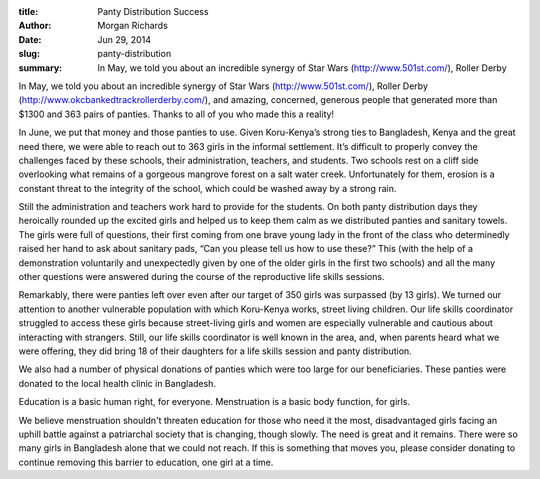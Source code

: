 :title: Panty Distribution Success
:author: Morgan Richards
:date: Jun 29, 2014
:slug: panty-distribution
 
:summary: In May, we told you about an incredible synergy of Star Wars (http://www.501st.com/), Roller Derby
 



.. raw:: html

    <iframe width="740" height="416" src="https://www.youtube.com/embed/Phd5lBxF-3s" title="YouTube video player" frameborder="0" allow="accelerometer; autoplay; clipboard-write; encrypted-media; gyroscope; picture-in-picture" allowfullscreen></iframe>



 



In May, we told you about an incredible synergy of Star Wars (http://www.501st.com/), Roller Derby (http://www.okcbankedtrackrollerderby.com/), and amazing, concerned, generous people that generated more than $1300 and 363 pairs of panties. Thanks to all of you who made this a reality!



In June, we put that money and those panties to use. Given Koru-Kenya’s strong ties to Bangladesh, Kenya and the great need there, we were able to reach out to 363 girls in the informal settlement. It’s difficult to properly convey the challenges faced by these schools, their administration, teachers, and students. Two schools rest on a cliff side overlooking what remains of a gorgeous mangrove forest on a salt water creek. Unfortunately for them, erosion is a constant threat to the integrity of the school, which could be washed away by a strong rain.



 



Still the administration and teachers work hard to provide for the students. On both panty distribution days they heroically rounded up the excited girls and helped us to keep them calm as we distributed panties and sanitary towels. The girls were full of questions, their first coming from one brave young lady in the front of the class who determinedly raised her hand to ask about sanitary pads, “Can you please tell us how to use these?” This (with the help of a demonstration voluntarily and unexpectedly given by one of the older girls in the first two schools) and all the many other questions were answered during the course of the reproductive life skills sessions.



 



Remarkably, there were panties left over even after our target of 350 girls was surpassed (by 13 girls). We turned our attention to another vulnerable population with which Koru-Kenya works, street living children. Our life skills coordinator struggled to access these girls because street-living girls and women are especially vulnerable and cautious about interacting with strangers. Still, our life skills coordinator is well known in the area, and, when parents heard what we were offering, they did bring 18 of their daughters for a life skills session and panty distribution.



 



We also had a number of physical donations of panties which were too large for our beneficiaries. These panties were donated to the local health clinic in Bangladesh.



 



Education is a basic human right, for everyone. Menstruation is a basic body function, for girls. 



 



We believe menstruation shouldn't threaten education for those who need it the most, disadvantaged girls facing an uphill battle against a patriarchal society that is changing, though slowly. The need is great and it remains. There were so many girls in Bangladesh alone that we could not reach. If this is something that moves you, please consider donating to continue removing this barrier to education, one girl at a time.

